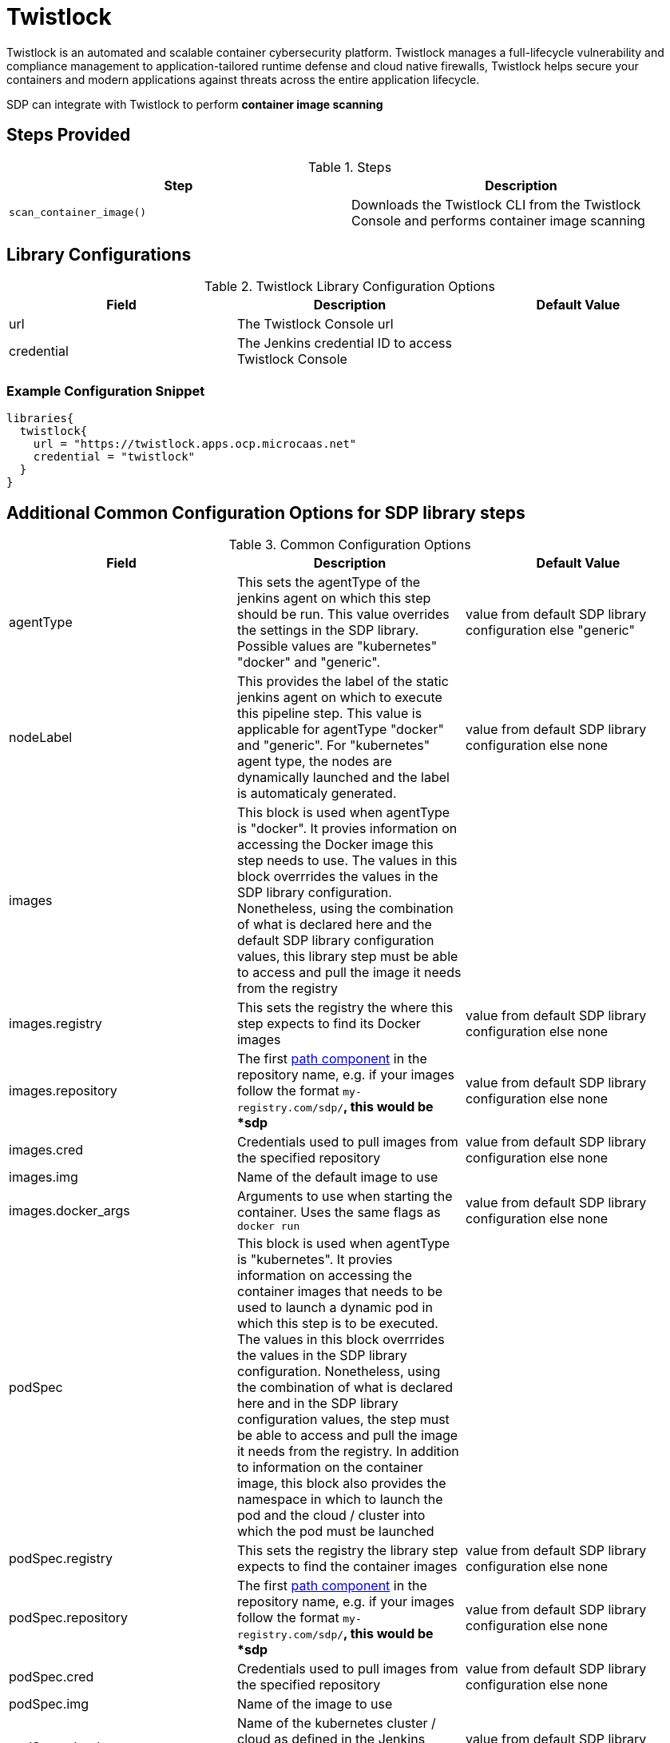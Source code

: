 = Twistlock

Twistlock is an automated and scalable container cybersecurity platform. Twistlock manages a full-lifecycle vulnerability and compliance management to application-tailored runtime defense and cloud native firewalls, Twistlock helps secure your containers and modern applications against threats across the entire application lifecycle.

SDP can integrate with Twistlock to perform *container image scanning*

== Steps Provided

.Steps
|===
| Step | Description

| ``scan_container_image()``
| Downloads the Twistlock CLI from the Twistlock Console and performs container image scanning 

|===

== Library Configurations

.Twistlock Library Configuration Options
|===
| Field | Description | Default Value

| url
| The Twistlock Console url
| 

| credential
| The Jenkins credential ID to access Twistlock Console
| 

|===

=== Example Configuration Snippet

[source,groovy]
----
libraries{
  twistlock{
    url = "https://twistlock.apps.ocp.microcaas.net"
    credential = "twistlock"
  }
}
----
== Additional Common Configuration Options for SDP library steps
.Common Configuration Options
|===
| *Field* | *Description* | *Default Value*

| agentType
| This sets the agentType of the jenkins agent on which this step should be run. This value overrides the settings in the SDP library. Possible values are "kubernetes" "docker" and "generic".
| value from default SDP library configuration else "generic"

| nodeLabel
| This provides the label of the static jenkins agent on which to execute this pipeline step. This value is applicable for agentType "docker" and "generic". For "kubernetes" agent type, the nodes are dynamically launched and the label is automaticaly generated.
| value from default SDP library configuration else none

| images
| This block is used when agentType is "docker". It provies information on accessing the Docker image this step  needs to use. The values in this block overrrides the values in the SDP library configuration. Nonetheless, using the combination of what is declared here and the default SDP library configuration values, this library step must be able to access and pull the image it needs from the registry
|

| images.registry
| This sets the registry the where this step expects to find its Docker images
| value from default SDP library configuration else none

| images.repository
| The first https://forums.docker.com/t/docker-registry-v2-spec-and-repository-naming-rule/5466[path component] in the repository name, e.g. if your images follow the format ``my-registry.com/sdp/*``, this would be *sdp*
| value from default SDP library configuration else none

| images.cred
| Credentials used to pull images from the specified repository
| value from default SDP library configuration else none

| images.img
| Name of the default image to use
| 

| images.docker_args
| Arguments to use when starting the container. Uses the same flags as `docker run`
| value from default SDP library configuration else none

| podSpec
| This block is used when agentType is "kubernetes". It provies information on accessing the container images that needs to be used to launch a dynamic pod in which this step is to be executed. The values in this block overrrides  the values in the SDP library configuration. Nonetheless, using the combination of what is declared here and in the SDP library configuration values, the step must be able to access and pull the image it needs from the registry. In addition to information on the container image, this block also provides the namespace in which to launch the pod and the cloud / cluster into which the pod must be launched
|

| podSpec.registry
| This sets the registry the library step expects to find the container images
| value from default SDP library configuration else none

| podSpec.repository
| The first https://forums.docker.com/t/docker-registry-v2-spec-and-repository-naming-rule/5466[path component] in the repository name, e.g. if your images follow the format ``my-registry.com/sdp/*``, this would be *sdp*
| value from default SDP library configuration else none

| podSpec.cred
| Credentials used to pull images from the specified repository
| value from default SDP library configuration else none

| podSpec.img
| Name of the image to use
| 

| podSpec.cloud
| Name of the kubernetes cluster / cloud as defined in the Jenkins master configuration to launch the pod in
| value from default SDP library configuration else  "kubernetes"

| podSpec.namespace
| Name of the kubernetes namespace to launch the pod in (this namespace must exist in the cluster)
| value from default SDP library configuration else default

|===

[IMPORTANT]
====

The value in "images.registry" _does_ include the protocol (http/https) while the value in "podSpec.registry" does not include the protocol (http/https).

====

== Example Configuration Snippet - Common Configuration Options

[source,groovy]
----
libraries{
  agentType = "kubernetes"
  podSpec{
    cloud = "prod-cluster"
    namespace = "sdp"
    registry = "docker-registry.default.svc:5000"
    repository = "sdp"
    cred = "docker-registry-secret"
    img = "default-centos"
  }
}

or

libraries{
  agentType = "docker"
  nodeLabel = "sdp-agent"
  images{
    registry = "https://docker-registry.default.svc:5000"
    repository = "sdp"
    cred = "docker-registry-secret"
    docker_args = ""
    img = "default-centos"
  }
}

or

libraries{
  agentType = "generic"
  nodeLabel = "sdp-agent"
}

----
== External Dependencies

* Twistlock is deployed and accessible from Jenkins
* A credential has been placed in the Jenkins credential store to access the console
* A separater container building library that implements ``get_images_to_build()``

== Twistlock Scan Results

Jenkins will output a text based table of the scan results. A more descriptive JSON file is archived that contains details of CVE and compliance vulnerabilities found during the scan.

[source,]
----
CVE Results:
-----------------------------------------
Low:      [0-9]*  Number of Low vulnerabilities
Medium:   [0-9]*  Number of Medium vulnerabilities
High:     [0-9]*  Number of High vulnerabilities
Critical: [0-9]*  Number of Critical vulnerabilities

Compliance Results:
-----------------------------------------
Low:      [0-9]*  Number of Low compliance violations
Medium:   [0-9]*  Number of Medium compliance violations
High:     [0-9]*  Number of High compliance violations
Critical: [0-9]*  Number of Critical compliance violations
----
